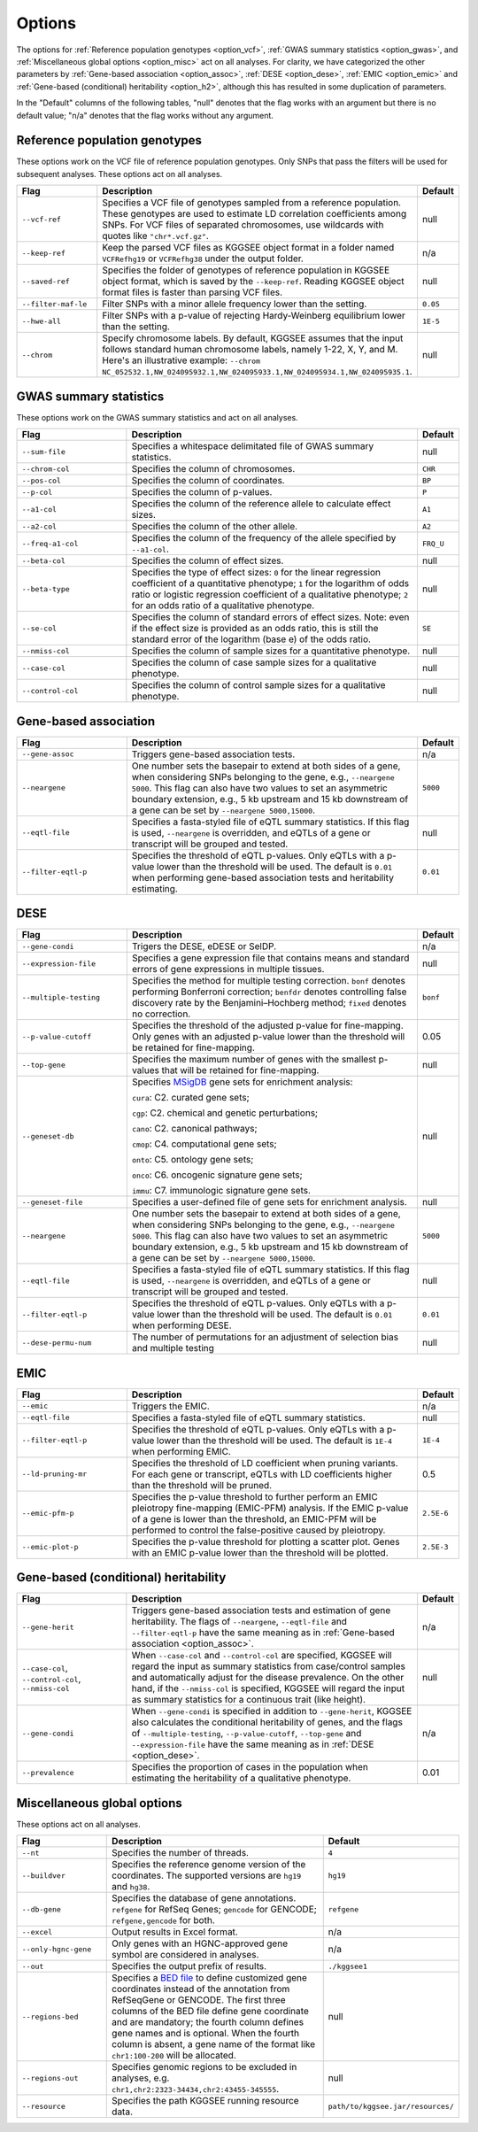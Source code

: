 .. _options:

=======
Options
=======

The options for :ref:`Reference population genotypes <option_vcf>`, :ref:`GWAS summary statistics <option_gwas>`, and :ref:`Miscellaneous global options <option_misc>` act on all analyses. For clarity, we have categorized the other parameters by :ref:`Gene-based association <option_assoc>`, :ref:`DESE <option_dese>`, :ref:`EMIC <option_emic>` and :ref:`Gene-based (conditional) heritability <option_h2>`, although this has resulted in some duplication of parameters.

In the "Default" columns of the following tables, "null" denotes that the flag works with an argument but there is no default value; "n/a" denotes that the flag works without any argument.


.. _option_vcf:

Reference population genotypes
==============================

These options work on the VCF file of reference population genotypes. Only SNPs that pass the filters will be used for subsequent analyses. These options act on all analyses.


.. list-table:: 
    :widths: 3 8 1
    :header-rows: 1
    :class: tight-table


    * - Flag
      - Description
      - Default
    * - ``--vcf-ref``
      - Specifies a VCF file of genotypes sampled from a reference population. These genotypes are used to estimate LD correlation coefficients among SNPs. For VCF files of separated chromosomes, use wildcards with quotes like ``"chr*.vcf.gz"``.
      - null
    * - ``--keep-ref``
      - Keep the parsed VCF files as KGGSEE object format in a folder named ``VCFRefhg19`` or ``VCFRefhg38`` under the output folder.
      - n/a
    * - ``--saved-ref``
      - Specifies the folder of genotypes of reference population in KGGSEE object format, which is saved by the ``--keep-ref``.  Reading KGGSEE object format files is faster than parsing VCF files.
      - null
    * - ``--filter-maf-le``
      - Filter SNPs with a minor allele frequency lower than the setting.
      - ``0.05``
    * - ``--hwe-all``
      - Filter SNPs with a p-value of rejecting Hardy-Weinberg equilibrium lower than the setting.
      - ``1E-5``
    * - ``--chrom``
      - Specify chromosome labels. By default, KGGSEE assumes that the input follows standard human chromosome labels, namely 1-22, X, Y, and M. Here's an illustrative example: ``--chrom NC_052532.1,NW_024095932.1,NW_024095933.1,NW_024095934.1,NW_024095935.1``.
      - null

.. _option_gwas:

GWAS summary statistics
=======================

These options work on the GWAS summary statistics and act on all analyses.


.. list-table:: 
    :widths: 3 8 1
    :header-rows: 1
    :class: tight-table


    * - Flag
      - Description
      - Default
    * - ``--sum-file``
      - Specifies a whitespace delimitated file of GWAS summary statistics.
      - null
    * - ``--chrom-col``
      - Specifies the column of chromosomes. 
      - ``CHR``
    * - ``--pos-col``
      - Specifies the column of coordinates.
      - ``BP``
    * - ``--p-col``
      - Specifies the column of p-values.
      - ``P``
    * - ``--a1-col``
      - Specifies the column of the reference allele to calculate effect sizes.
      - ``A1``
    * - ``--a2-col``
      - Specifies the column of the other allele.
      - ``A2``
    * - ``--freq-a1-col``
      - Specifies the column of the frequency of the allele specified by ``--a1-col``.
      - ``FRQ_U``
    * - ``--beta-col``
      - Specifies the column of effect sizes.
      - null
    * - ``--beta-type``
      - Specifies the type of effect sizes:  ``0`` for the linear regression coefficient of a quantitative phenotype; ``1`` for the logarithm of odds ratio or logistic regression coefficient of a qualitative phenotype; ``2`` for an odds ratio of a qualitative phenotype.
      - null
    * - ``--se-col``
      - Specifies the column of standard errors of effect sizes. Note: even if the effect size is provided as an odds ratio, this is still the standard error of the logarithm (base e) of the odds ratio.
      - ``SE``
    * - ``--nmiss-col``
      - Specifies the column of sample sizes for a quantitative phenotype.
      - null
    * - ``--case-col``
      - Specifies the column of case sample sizes for a qualitative phenotype.
      - null
    * - ``--control-col``
      - Specifies the column of control sample sizes for a qualitative phenotype.
      - null


.. _option_assoc:

Gene-based association
======================


.. list-table::
    :widths: 3 8 1
    :header-rows: 1
    :class: tight-table


    * - Flag
      - Description
      - Default
    * - ``--gene-assoc``
      - Triggers gene-based association tests.
      - n/a
    * - ``--neargene``
      - One number sets the basepair to extend at both sides of a gene, when considering SNPs belonging to the gene, e.g., ``--neargene 5000``. This flag can also have two values to set an asymmetric boundary extension, e.g., 5 kb upstream and 15 kb downstream of a gene can be set by ``--neargene 5000,15000``.
      - ``5000``
    * - ``--eqtl-file``
      - Specifies a fasta-styled file of eQTL summary statistics. If this flag is used, ``--neargene`` is overridden, and eQTLs of a gene or transcript will be grouped and tested.
      - null
    * - ``--filter-eqtl-p``
      - Specifies the threshold of eQTL p-values. Only eQTLs with a p-value lower than the threshold will be used. The default is ``0.01`` when performing gene-based association tests and heritability estimating.
      - ``0.01``


.. _option_dese:

DESE
====


.. list-table::
    :widths: 3 8 1
    :header-rows: 1
    :class: tight-table


    * - Flag
      - Description
      - Default
    * - ``--gene-condi``
      - Trigers the DESE, eDESE or SelDP.
      - n/a
    * - ``--expression-file``
      - Specifies a gene expression file that contains means and standard errors of gene expressions in multiple tissues.
      - null
    * - ``--multiple-testing``
      - Specifies the method for multiple testing correction. ``bonf`` denotes performing Bonferroni correction; ``benfdr`` denotes controlling false discovery rate by the Benjamini–Hochberg method; ``fixed`` denotes no correction.
      - ``bonf``
    * - ``--p-value-cutoff``
      - Specifies the threshold of the adjusted p-value for fine-mapping. Only genes with an adjusted p-value lower than the threshold will be retained for fine-mapping.
      - 0.05
    * - ``--top-gene``
      - Specifies the maximum number of genes with the smallest p-values that will be retained for fine-mapping.
      - null
    * - ``--geneset-db``
      - Specifies `MSigDB <http://www.gsea-msigdb.org/gsea/msigdb/index.jsp>`_ gene sets for enrichment analysis:
        
        ``cura``: C2. curated gene sets;
        
        ``cgp``: C2. chemical and genetic perturbations;
        
        ``cano``: C2. canonical pathways;
        
        ``cmop``: C4. computational gene sets;
        
        ``onto``: C5. ontology gene sets;
        
        ``onco``: C6. oncogenic signature gene sets;
        
        ``immu``: C7. immunologic signature gene sets.
      - null
    * - ``--geneset-file``
      - Specifies a user-defined file of gene sets for enrichment analysis.
      - null
    * - ``--neargene``
      - One number sets the basepair to extend at both sides of a gene, when considering SNPs belonging to the gene, e.g., ``--neargene 5000``. This flag can also have two values to set an asymmetric boundary extension, e.g., 5 kb upstream and 15 kb downstream of a gene can be set by ``--neargene 5000,15000``.
      - ``5000``
    * - ``--eqtl-file``
      - Specifies a fasta-styled file of eQTL summary statistics. If this flag is used, ``--neargene`` is overridden, and eQTLs of a gene or transcript will be grouped and tested.
      - null
    * - ``--filter-eqtl-p``
      - Specifies the threshold of eQTL p-values. Only eQTLs with a p-value lower than the threshold will be used. The default is ``0.01`` when performing DESE.
      - ``0.01``
    * - ``--dese-permu-num``
      - The number of permutations for an adjustment of selection bias and multiple testing
      - null


.. _option_emic:

EMIC
====


.. list-table::
    :widths: 3 8 1
    :header-rows: 1
    :class: tight-table


    * - Flag
      - Description
      - Default
    * - ``--emic``
      - Triggers the EMIC.
      - n/a
    * - ``--eqtl-file``
      - Specifies a fasta-styled file of eQTL summary statistics.
      - null
    * - ``--filter-eqtl-p``
      - Specifies the threshold of eQTL p-values. Only eQTLs with a p-value lower than the threshold will be used. The default is ``1E-4`` when performing EMIC.
      - ``1E-4``
    * - ``--ld-pruning-mr``
      - Specifies the threshold of LD coefficient when pruning variants. For each gene or transcript, eQTLs with LD coefficients higher than the threshold will be pruned.
      - 0.5
    * - ``--emic-pfm-p``
      - Specifies the p-value threshold to further perform an EMIC pleiotropy fine-mapping (EMIC-PFM) analysis. If the EMIC p-value of a gene is lower than the threshold, an EMIC-PFM will be performed to control the false-positive caused by pleiotropy. 
      - ``2.5E-6``
    * - ``--emic-plot-p``
      - Specifies the p-value threshold for plotting a scatter plot. Genes with an EMIC p-value lower than the threshold will be plotted.
      - ``2.5E-3``      


.. _option_h2:

Gene-based (conditional) heritability
=====================================


.. list-table::
    :widths: 3 8 1
    :header-rows: 1
    :class: tight-table


    * - Flag
      - Description
      - Default
    * - ``--gene-herit``
      - Triggers gene-based association tests and estimation of gene heritability. The flags of ``--neargene``, ``--eqtl-file`` and ``--filter-eqtl-p`` have the same meaning as in :ref:`Gene-based association <option_assoc>`.
      - n/a
    * - ``--case-col``, ``--control-col``, ``--nmiss-col``
      - When ``--case-col`` and ``--control-col`` are specified, KGGSEE will regard the input as summary statistics from case/control samples and automatically adjust for the disease prevalence. On the other hand, if the ``--nmiss-col`` is specified, KGGSEE will regard the input as summary statistics for a continuous trait (like height).
      - null
    * - ``--gene-condi``
      - When ``--gene-condi`` is specified in addition to ``--gene-herit``, KGGSEE also calculates the conditional heritability of genes, and the flags of ``--multiple-testing``, ``--p-value-cutoff``, ``--top-gene`` and ``--expression-file`` have the same meaning as in :ref:`DESE <option_dese>`.
      - n/a
    * - ``--prevalence``
      - Specifies the proportion of cases in the population when estimating the heritability of a qualitative phenotype.
      - 0.01


.. _option_misc:

Miscellaneous global options
============================

These options act on all analyses.


.. list-table::
    :widths: 3 8 1
    :header-rows: 1
    :class: tight-table


    * - Flag
      - Description
      - Default
    * - ``--nt``
      - Specifies the number of threads.
      - ``4``
    * - ``--buildver``
      - Specifies the reference genome version of the coordinates. The supported versions are ``hg19`` and ``hg38``.
      - ``hg19``
    * - ``--db-gene``
      - Specifies the database of gene annotations. ``refgene`` for RefSeq Genes; ``gencode`` for GENCODE; ``refgene,gencode`` for both.
      - ``refgene``
    * - ``--excel``
      - Output results in Excel format.
      - n/a
    * - ``--only-hgnc-gene``
      - Only genes with an HGNC-approved gene symbol are considered in analyses.
      - n/a
    * - ``--out``
      - Specifies the output prefix of results.
      - ``./kggsee1``
    * - ``--regions-bed``
      - Specifies a `BED file <https://en.wikipedia.org/wiki/BED_(file_format)>`_ to define customized gene coordinates instead of the annotation from RefSeqGene or GENCODE. The first three columns of the BED file define gene coordinate and are mandatory; the fourth column defines gene names and is optional. When the fourth column is absent, a gene name of the format like ``chr1:100-200`` will be allocated.
      - null
    * - ``--regions-out``
      - Specifies genomic regions to be excluded in analyses, e.g. ``chr1,chr2:2323-34434,chr2:43455-345555``. 
      - null
    * - ``--resource``
      - Specifies the path KGGSEE running resource data.
      - ``path/to/kggsee.jar/resources/``


.. Compute eQTL summary statistics
    ===============================
    list-table::
    :widths: 3 8 1
    :header-rows: 1
    :class: tight-table


    * - ``--gene-expression``
      - Specifies a gene expression file that contains standardized gene expression levels of multiple subjects. This option is used when calculating eQTL summary statistics.
      - null
    * - ``--expression-gty-vcf``
      - Specifies a VCF file of genotypes of subjects who have gene expression levels in the file specified by ``--gene-expression``.
      - null
    * - ``--expression-subjects``
      - Specifies a file of covariance of subjects who have gene expression levels in the file specified by ``--gene-expression``.
      - null

